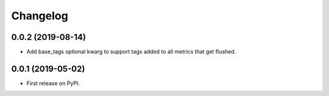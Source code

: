 Changelog
=========

0.0.2 (2019-08-14)
------------------

* Add base_tags optional kwarg to support tags added to all metrics that get
  flushed.

0.0.1 (2019-05-02)
------------------

* First release on PyPI.
